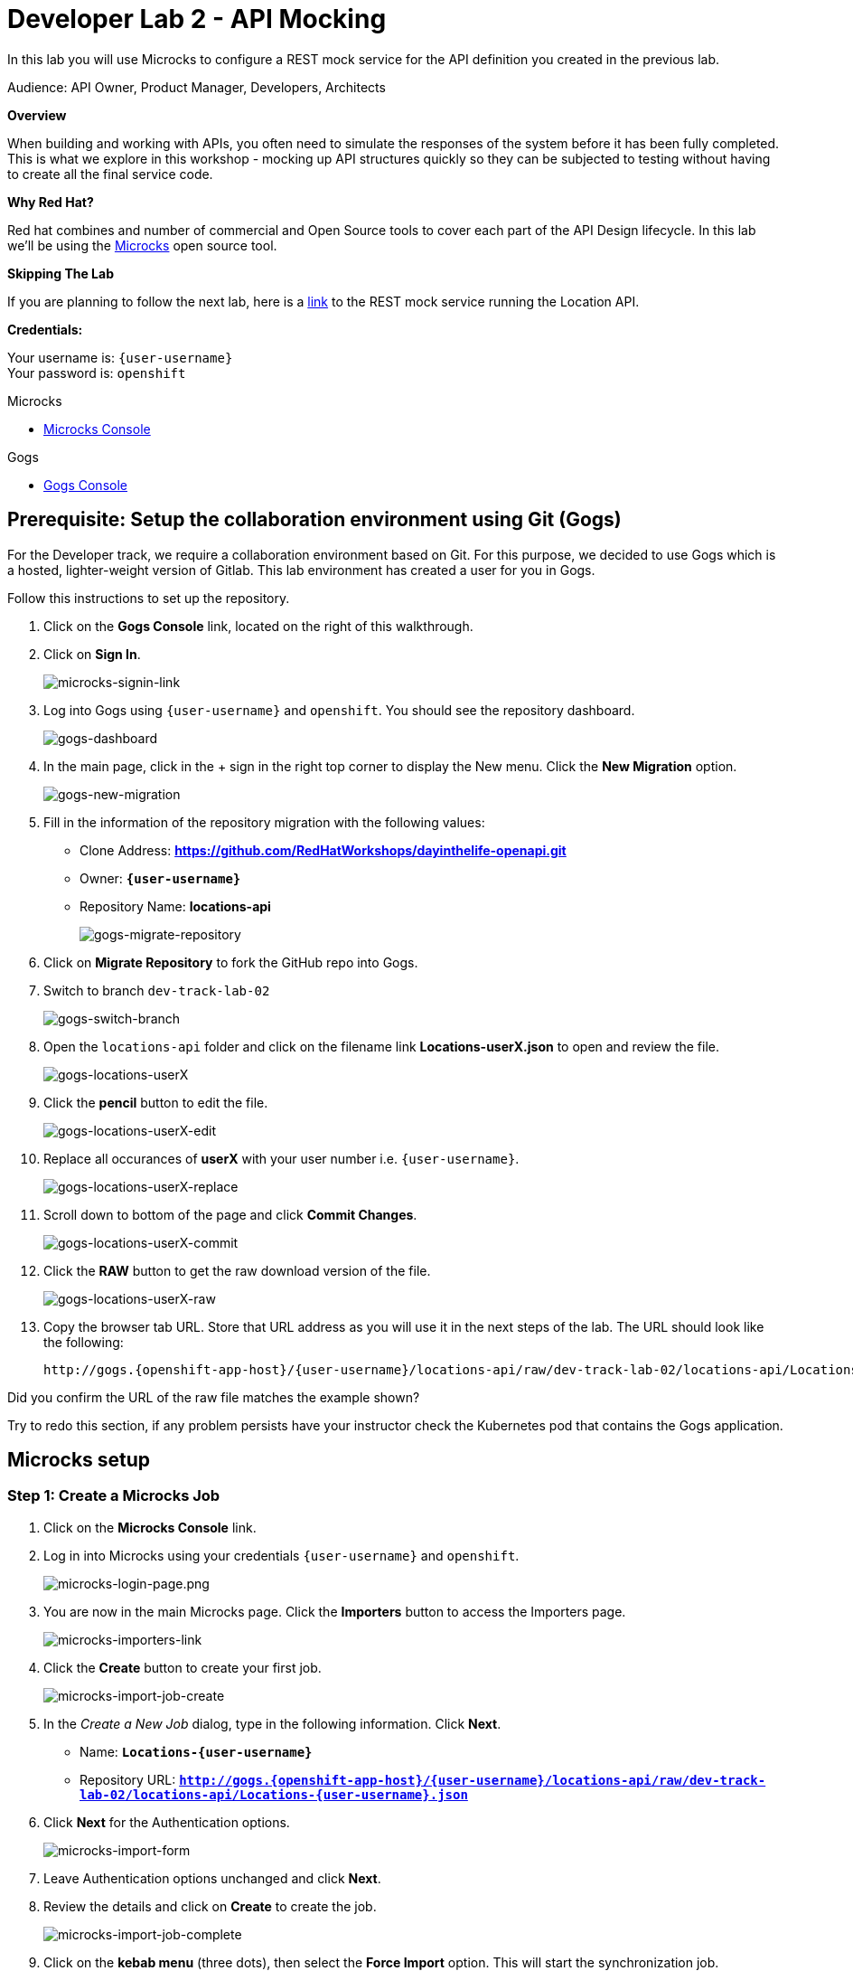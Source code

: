 :walkthrough: API Mocking
:microcks-url: https://microcks-microcks.{openshift-app-host}
:next-lab-url: https://tutorial-web-app-webapp.{openshift-app-host}/tutorial/dayinthelife-integration.git-developer-track-lab03/
:user-password: openshift
:wip-link: http://location-service-international.{openshift-app-host}/locations
:gogs-url: http://gogs.{openshift-app-host}

ifdef::env-github[]
:next-lab-url: ../lab03/walkthrough.adoc
endif::[]

[id='mocking']
= Developer Lab 2 - API Mocking

In this lab you will use Microcks to configure a REST mock service for the API definition you created in the previous lab.

Audience: API Owner, Product Manager, Developers, Architects

*Overview*

When building and working with APIs, you often need to simulate the responses of the system before it has been fully completed. This is what we explore in this workshop - mocking up API structures quickly so they can be subjected to testing without having to create all the final service code.

*Why Red Hat?*

Red hat combines and number of commercial and Open Source tools to cover each part of the API Design lifecycle. In this lab we'll be using the http://microcks.github.io/[Microcks] open source tool.

*Skipping The Lab*

If you are planning to follow the next lab, here is a link:{wip-link}[link] to the REST mock service running the Location API.

*Credentials:*

Your username is: `{user-username}` +
Your password is: `{user-password}`

[type=walkthroughResource]
.Microcks
****
* link:{microcks-url}[Microcks Console, window="_blank"]
****

[type=walkthroughResource]
.Gogs
****
* link:{gogs-url}[Gogs Console, window="_blank"]
****

[time=5]
[id="Prerequisite"]
== Prerequisite: Setup the collaboration environment using Git (Gogs)

For the Developer track, we require a collaboration environment based on Git. For this purpose, we  decided to use Gogs which is a hosted, lighter-weight version of Gitlab. This lab environment has created a user for you in Gogs.

Follow this instructions to set up the repository.

. Click on the *Gogs Console* link, located on the right of this walkthrough.

. Click on *Sign In*.
+
image::images/gogs-signin-link.png[microcks-signin-link, role="integr8ly-img-responsive"]

. Log into Gogs using `{user-username}` and `{user-password}`. You should see the repository dashboard.
+
image::images/gogs-dashboard.png[gogs-dashboard, role="integr8ly-img-responsive"]

. In the main page, click in the + sign in the right top corner to display the New menu. Click the *New Migration* option.
+
image::images/gogs-new-migration.png[gogs-new-migration, role="integr8ly-img-responsive"]

. Fill in the information of the repository migration with the following values:
 ** Clone Address: *https://github.com/RedHatWorkshops/dayinthelife-openapi.git*
 ** Owner: *`{user-username}`*
 ** Repository Name: *locations-api*
+
image::images/gogs-migrate-repository.png[gogs-migrate-repository, role="integr8ly-img-responsive"]

. Click on *Migrate Repository* to fork the GitHub repo into Gogs.
. Switch to branch `dev-track-lab-02`
+
image::images/gogs-switch-branch.png[gogs-switch-branch, role="integr8ly-img-responsive"]

. Open the `locations-api` folder and click on the filename link *Locations-userX.json* to open and review the file.
+
image::images/gogs-locations-userX.png[gogs-locations-userX, role="integr8ly-img-responsive"]

. Click the *pencil* button to edit the file.
+
image::images/gogs-locations-userX-edit.png[gogs-locations-userX-edit, role="integr8ly-img-responsive"]

. Replace all occurances of *userX* with your user number i.e. ``{user-username}``.
+
image::images/gogs-locations-userX-replace.png[gogs-locations-userX-replace, role="integr8ly-img-responsive"]

. Scroll down to bottom of the page and click *Commit Changes*.
+
image::images/gogs-locations-userX-commit.png[gogs-locations-userX-commit, role="integr8ly-img-responsive"]

. Click the *RAW* button to get the raw download version of the file.
+
image::images/gogs-locations-userX-raw.png[gogs-locations-userX-raw, role="integr8ly-img-responsive"]

. Copy the browser tab URL. Store that URL address as you will use it in the next steps of the lab. The URL should look like the following:
+
[source,bash,subs="attributes+"]
----
http://gogs.{openshift-app-host}/{user-username}/locations-api/raw/dev-track-lab-02/locations-api/Locations-{user-username}.json
----

[type=verification]
Did you confirm the URL of the raw file matches the example shown?

[type=verificationFail]
Try to redo this section, if any problem persists have your instructor check the Kubernetes pod that contains the Gogs application.

[time=6]
[id="Microcks setup"]
== Microcks setup

=== Step 1: Create a Microcks Job

. Click on the *Microcks Console* link.

. Log in into Microcks using your credentials `{user-username}` and `{user-password}`.
+
image::images/microcks-login-page.png[microcks-login-page.png, role="integr8ly-img-responsive"]

. You are now in the main Microcks page. Click the *Importers* button to access the Importers page.
+
image::images/microcks-importers-link.png[microcks-importers-link, role="integr8ly-img-responsive"]

. Click the *Create* button to create your first job.
+
image::images/microcks-import-job-create.png[microcks-import-job-create, role="integr8ly-img-responsive"]

. In the _Create a New Job_ dialog, type in the following information. Click *Next*.
 ** Name: *`Locations-{user-username}`*
 ** Repository URL: *`http://gogs.{openshift-app-host}/{user-username}/locations-api/raw/dev-track-lab-02/locations-api/Locations-{user-username}.json`*

. Click *Next* for the Authentication options.
+
image::images/microcks-import-form.png[microcks-import-form, role="integr8ly-img-responsive"]

. Leave Authentication options unchanged and click *Next*.

. Review the details and click on *Create* to create the job.
+
image::images/microcks-import-job-complete.png[microcks-import-job-complete, role="integr8ly-img-responsive"]

. Click on the *kebab menu* (three dots), then select the *Force Import* option. This will start the synchronization job.
+
image::images/microcks-job-force-import.png[microcks-job-force-import, role="integr8ly-img-responsive"]

. Refresh your window to get it to the latest state.

. You will see three labels next to your job. Click the *Services* label.
+
image::images/microcks-import-services.png[microcks-import-services, role="integr8ly-img-responsive"]

. In the dialog you will see your service listed. Click on the *Locations-{user-username} - 1.0.0* link.
+
image::images/microcks-service-link.png[microcks-service-link, role="integr8ly-img-responsive"]

. Click *Close* to dismiss the dialog.

. This is your new REST mock service based on the OpenAPI definition you just loaded to Microcks. Click on the arrow to expand the *GET /locations* operation.
+
image::images/microcks-expand-get-operation.png[microcks-expand-get-operation, role="integr8ly-img-responsive"]

. You can check that the example we added to the definition in Lab 1 will be used to return the mock values. Scroll down, copy and save the *Mock URL*, we will use that endpoint to test the REST mock service.
+
image::images/microcks-mock-service-url.png[microcks-mock-service-url, role="integr8ly-img-responsive"]

[type=verification]
Did you copy the *Mock URL*?

[type=verificationFail]
Try to redo this section, if any problem persists have your instructor check the Kubernetes pod that contains the Microcks application.

=== Step 2: Test the REST Mock Service

We now have a working REST mock service listening for requests. We will use an online cURL tool to test it.

. Open a browser window and navigate to https://reqbin.com/curl.

. Copy and paste the Mock URL from earlier step. It should look like.
+
[source,bash,subs="attributes+"]
----
curl https://microcks.{openshift-app-host}/rest/Locations-{user-username}/1.0.0/locations
----

. Click the *Send* button.
+
image::images/online-curl-test.png[online-curl-test, role="integr8ly-img-responsive"]

. The page will load the response information from the service. The _Content_ tab contains the examples we added during the design phase. You can also review the _Headers_ tab if you'd like.
+
image::images/online-curl-response.png[online-curl-response, role="integr8ly-img-responsive"]

[type=verification]
Did the response include the example JSON added during the design phase?

[type=verificationFail]
Try to redo this section, if any problem persists have your instructor check the Kubernetes pod that contains the Microcks application.

_Congratulations!_ You have successfully configure a Microcks Job to create a REST mock service to test your API.

[time=1]
[id="Summary"]
== Summary

In this lab you used Microcks to configure a REST mock service for the API definition you created in the previous lab. REST mock services allows you to simulate a REST API service when you are in a prototyping stage of your API program journey.

Microcks allows you to test a number of various responses for client application requests. When deploying API, micro-services or SOA practices at large scale, Microcks solves the problems of providing and sharing consistent documentation and mocks to the involved teams. It acts as a central repository and server that can be used for browsing but also by your Continuous Integration builds or pipelines.

You can now proceed to link:{next-lab-url}[Lab 3].

[time=1]
[id="Reading"]
== Notes and Further Reading

* Microcks
 ** http://microcks.github.io/[Webpage]
 ** http://microcks.github.io/automating/jenkins/[Jenkins Plugin]
 ** http://microcks.github.io/installing/openshift/[Installing on OpenShift]

